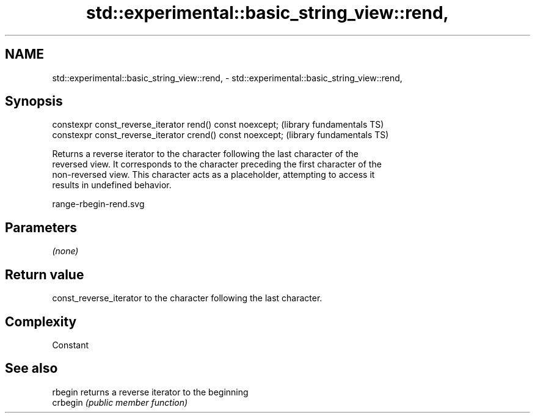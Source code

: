 .TH std::experimental::basic_string_view::rend, 3 "2021.11.17" "http://cppreference.com" "C++ Standard Libary"
.SH NAME
std::experimental::basic_string_view::rend, \- std::experimental::basic_string_view::rend,

.SH Synopsis

   constexpr const_reverse_iterator rend() const noexcept;   (library fundamentals TS)
   constexpr const_reverse_iterator crend() const noexcept;  (library fundamentals TS)

   Returns a reverse iterator to the character following the last character of the
   reversed view. It corresponds to the character preceding the first character of the
   non-reversed view. This character acts as a placeholder, attempting to access it
   results in undefined behavior.

   range-rbegin-rend.svg

.SH Parameters

   \fI(none)\fP

.SH Return value

   const_reverse_iterator to the character following the last character.

.SH Complexity

   Constant

.SH See also

   rbegin  returns a reverse iterator to the beginning
   crbegin \fI(public member function)\fP
